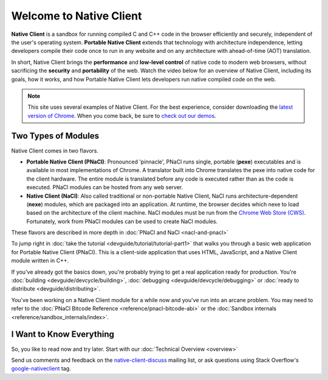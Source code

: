 ########################
Welcome to Native Client
########################

.. raw:: html

  <div id="home">
  <div class="pull-quote">To get the SDK and<br/>installation instructions<br/>
  <a href="/native-client/sdk/download.html">visit the SDK Download page</a>.
  </div>
  <div class="big-intro">

**Native Client** is a sandbox for running compiled C and C++ code in the
browser efficiently and securely, independent of the user's operating system.
**Portable Native Client** extends that technology with
architecture independence, letting developers compile their code once to run
in any website and on any architecture with ahead-of-time (AOT) translation.

In short, Native Client brings the **performance** and **low-level control**
of native code to modern web browsers, without sacrificing the **security** and
**portability** of the web. Watch the video below for an overview of
Native Client, including its goals, how it works, and how
Portable Native Client lets developers run native compiled code on the web. 

.. Note::
  :class: note

  This site uses several examples of Native Client. For the best experience,
  consider downloading the `latest version of Chrome 
  <https://www.google.com/chrome/>`_. When you come back, be sure to `check out
  our demos <https://gonativeclient.appspot.com/demo>`_.

.. raw:: html

  </div>

  <iframe class="video" width="600" height="337"
  src="//www.youtube.com/embed/MvKEomoiKBA?rel=0" frameborder="0"></iframe>
  <div class="big-intro">
  
Two Types of Modules
====================

Native Client comes in two flavors.

* **Portable Native Client (PNaCl)**: Pronounced 'pinnacle', PNaCl runs single,
  portable (**pexe**) executables and is available in most implementations of
  Chrome. A translator built into Chrome translates the pexe into native code
  for the client hardware. The entire module is translated before any code is
  executed rather than as the code is executed. PNaCl modules can be hosted from
  any web server.
* **Native Client (NaCl)**: Also called traditional or non-portable Native
  Client, NaCl runs architecture-dependent (**nexe**) modules, which are
  packaged into an application. At runtime, the browser decides which nexe to
  load based on the architecture of the client machine. NaCl modules must be run
  from the `Chrome Web Store (CWS) 
  <https://chrome.google.com/webstore/category/apps>`_. Fortunately, work from
  PNaCl modules can be used to create NaCl modules. 
  
These flavors are described in more depth in :doc:`PNaCl and NaCl 
<nacl-and-pnacl>`

.. raw:: html

  <div class="left-side">
  <div class="left-side-inner">
  <h2>Hello World</h2>
  <div class="big-intro">

To jump right in :doc:`take the tutorial <devguide/tutorial/tutorial-part1>`
that walks you through a basic web application for Portable Native Client
(PNaCl). This is a client-side application that uses HTML, JavaScript, and a
Native Client module written in C++.

.. raw:: html

  </div>
  </div>
  </div>
  <h2>A Little More Advanced</h2>
  <div class="big-intro">

If you've already got the basics down, you're probably trying to get a real
application ready for production. You're :doc:`building 
<devguide/devcycle/building>`, :doc:`debugging <devguide/devcycle/debugging>`
or :doc:`ready to distribute <devguide/distributing>`.

.. raw:: html

  </div>

  <div class="left-side">
  <div class="left-side-inner">
  <h2>Nuts and Bolts</h2>
  <div class="big-intro">
  
You've been working on a Native Client module for a while now and you've run
into an arcane problem. You may need to refer to the :doc:`PNaCl Bitcode
Reference <reference/pnacl-bitcode-abi>` or the :doc:`Sandbox internals 
<reference/sandbox_internals/index>`.

.. raw:: html

  </div>
  </div>
  </div>

I Want to Know Everything
=========================

So, you like to read now and try later. Start with our :doc:`Technical Overview
<overview>`

.. raw:: html

  <div class="big-intro" style="clear: both;">

Send us comments and feedback on the `native-client-discuss
<https://groups.google.com/forum/#!forum/native-client-discuss>`_ mailing list,
or ask questions using Stack Overflow's `google-nativeclient
<https://stackoverflow.com/questions/tagged/google-nativeclient>`_ tag.

.. raw:: html

  </div>
